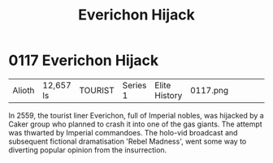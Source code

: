 :PROPERTIES:
:ID:       4e12fecd-d2a6-4e33-a6ce-0a5c48c3a8c8
:END:
#+title: Everichon Hijack
#+filetags: :beacon:
* 0117  Everichon Hijack
| Alioth                     | 12,657 ls    | TOURIST | Series 1 | Elite History | 0117.png |           |           |           |           |     4 | 

In 2559, the tourist liner Everichon, full of Imperial nobles, was hijacked by a Caker group who planned to crash it into one of the gas giants. The attempt was thwarted by Imperial commandoes. The holo-vid broadcast and subsequent fictional dramatisation 'Rebel Madness', went some way to diverting popular opinion from the insurrection.                                                                                                                                                                                                                                                                                                                                                                                                                                                                                                                                                                                                                                                                                                                                                                                                                                                                                                                                                                                                                                                                                                                                                                                                                                                                                                                                                                                                                                                                                                                                                                                                                                                                                                                                                                                                                                                                                                                                                                                                                                                                                                                                                                                                                                                                                                                                                                                                                                                                                                                                                                                                                                                                                                

[[file:img/beacons/0117.png]]
